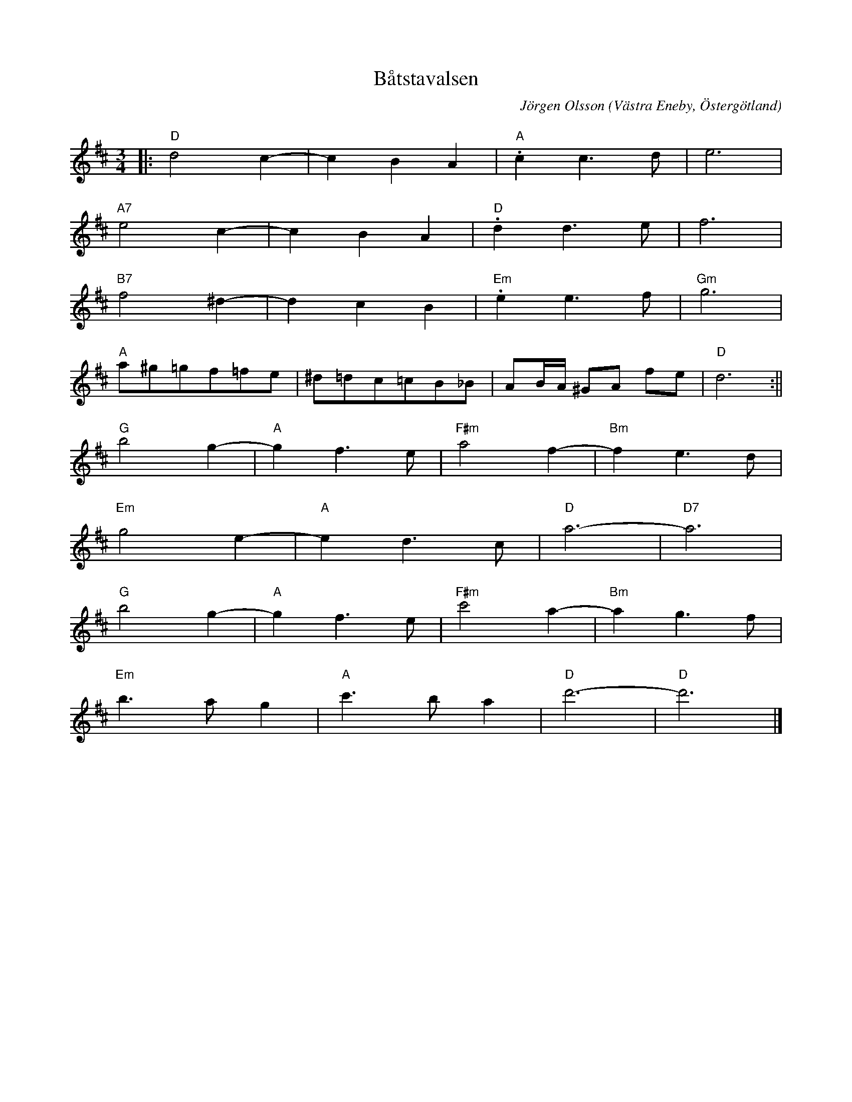 %%abc-charset utf-8

X:1
T:Båtstavalsen
C:Jörgen Olsson
R:Vals
O:Västra Eneby, Östergötland
Q:160
Z:Jörgen Olsson [[jorgen@notvallens.se]]
H:Sommarvals tillägnad spelemannen Erik Englund på sin 75-årsdag.
M:3/4
L:1/8
K:D
|:"D" d4 c2-|c2B2A2 |"A" .c2 c3 d|e6 |
"A7" e4 c2-|c2B2A2 |"D" .d2 d3 e|f6 |
"B7" f4 ^d2-|d2c2B2 |"Em" .e2 e3 f|"Gm" g6 |
"A" a^g=gf=fe| ^d=dc=cB_B| AB/2A/2 ^GA fe|"D" d6 :||
"G"b4 g2-|"A"g2f3e |"F#m"a4 f2-|"Bm"f2e3d |
 "Em"g4 e2-|"A"e2d3c |"D"a6-|"D7"a6 |
"G"b4 g2-|"A"g2f3e |"F#m"c'4 a2-|"Bm"a2g3f |
 "Em"b3 a g2|"A"c'3 b a2 |"D"d'6-|"D"d'6 |]

